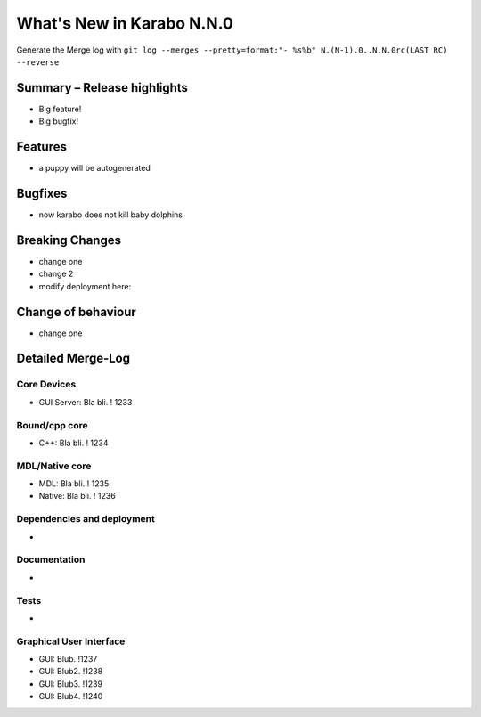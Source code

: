 **************************
What's New in Karabo N.N.0
**************************

Generate the Merge log with ``git log --merges --pretty=format:"- %s%b" N.(N-1).0..N.N.0rc(LAST RC) --reverse``

Summary – Release highlights
++++++++++++++++++++++++++++

- Big feature!
- Big bugfix!


Features
++++++++

- a puppy will be autogenerated

Bugfixes
++++++++

- now karabo does not kill baby dolphins

Breaking Changes
++++++++++++++++

- change one
- change 2
- modify deployment here:

Change of behaviour
+++++++++++++++++++

- change one

Detailed Merge-Log
++++++++++++++++++

Core Devices
============

- GUI Server: Bla bli. ! 1233

Bound/cpp core
==============

- C++: Bla bli. ! 1234

MDL/Native core
===============

- MDL: Bla bli. ! 1235
- Native: Bla bli. ! 1236

Dependencies and deployment
===========================

-

Documentation
=============

-

Tests
=====

-

Graphical User Interface
========================

- GUI: Blub. !1237
- GUI: Blub2. !1238
- GUI: Blub3. !1239
- GUI: Blub4. !1240
